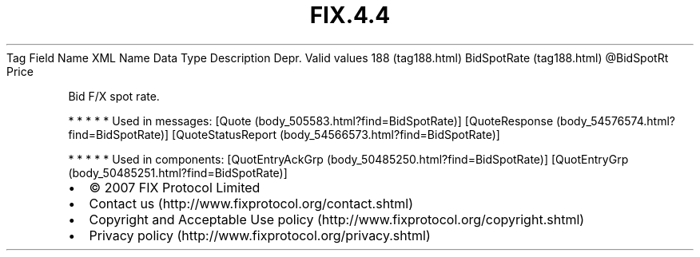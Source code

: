 .TH FIX.4.4 "" "" "Tag #188"
Tag
Field Name
XML Name
Data Type
Description
Depr.
Valid values
188 (tag188.html)
BidSpotRate (tag188.html)
\@BidSpotRt
Price
.PP
Bid F/X spot rate.
.PP
   *   *   *   *   *
Used in messages:
[Quote (body_505583.html?find=BidSpotRate)]
[QuoteResponse (body_54576574.html?find=BidSpotRate)]
[QuoteStatusReport (body_54566573.html?find=BidSpotRate)]
.PP
   *   *   *   *   *
Used in components:
[QuotEntryAckGrp (body_50485250.html?find=BidSpotRate)]
[QuotEntryGrp (body_50485251.html?find=BidSpotRate)]

.PD 0
.P
.PD

.PP
.PP
.IP \[bu] 2
© 2007 FIX Protocol Limited
.IP \[bu] 2
Contact us (http://www.fixprotocol.org/contact.shtml)
.IP \[bu] 2
Copyright and Acceptable Use policy (http://www.fixprotocol.org/copyright.shtml)
.IP \[bu] 2
Privacy policy (http://www.fixprotocol.org/privacy.shtml)
